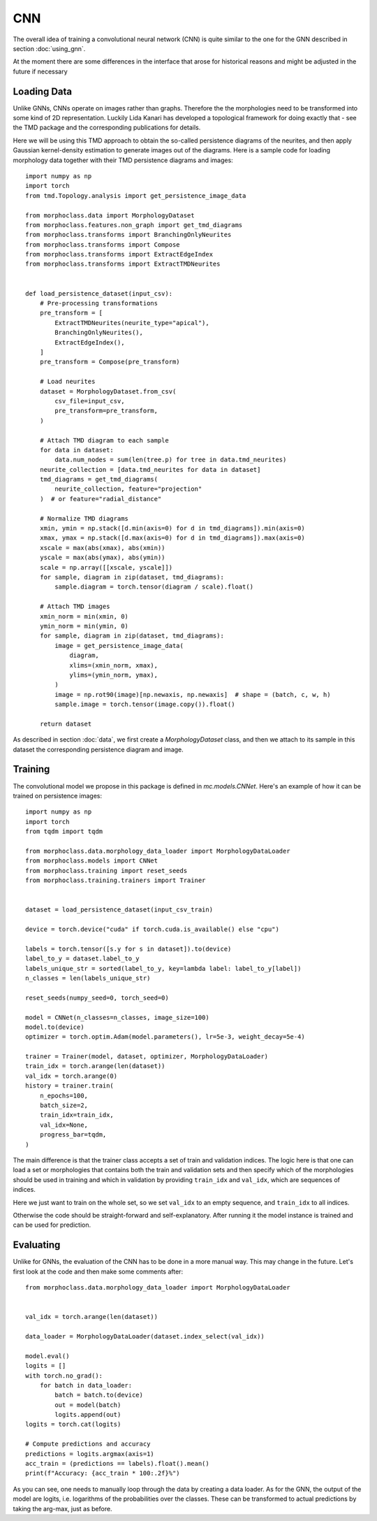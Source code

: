 CNN
===
The overall idea of training a convolutional neural network (CNN)
is quite similar to the one for the GNN described in section :doc:`using_gnn`.

At the moment there are some differences in the interface that arose for
historical reasons and might be adjusted in the future if necessary

Loading Data
------------

Unlike GNNs, CNNs operate on images rather than graphs. Therefore the
the morphologies need to be transformed into some kind of 2D representation.
Luckily Lida Kanari has developed a topological framework for doing exactly
that - see the TMD package and the corresponding publications for details.

Here we will be using this TMD approach to obtain the so-called persistence
diagrams of the neurites, and then apply Gaussian kernel-density estimation
to generate images out of the diagrams. Here is a sample code for loading
morphology data together with their TMD persistence diagrams and images::

    import numpy as np
    import torch
    from tmd.Topology.analysis import get_persistence_image_data

    from morphoclass.data import MorphologyDataset
    from morphoclass.features.non_graph import get_tmd_diagrams
    from morphoclass.transforms import BranchingOnlyNeurites
    from morphoclass.transforms import Compose
    from morphoclass.transforms import ExtractEdgeIndex
    from morphoclass.transforms import ExtractTMDNeurites


    def load_persistence_dataset(input_csv):
        # Pre-processing transformations
        pre_transform = [
            ExtractTMDNeurites(neurite_type="apical"),
            BranchingOnlyNeurites(),
            ExtractEdgeIndex(),
        ]
        pre_transform = Compose(pre_transform)

        # Load neurites
        dataset = MorphologyDataset.from_csv(
            csv_file=input_csv,
            pre_transform=pre_transform,
        )

        # Attach TMD diagram to each sample
        for data in dataset:
            data.num_nodes = sum(len(tree.p) for tree in data.tmd_neurites)
        neurite_collection = [data.tmd_neurites for data in dataset]
        tmd_diagrams = get_tmd_diagrams(
            neurite_collection, feature="projection"
        )  # or feature="radial_distance"

        # Normalize TMD diagrams
        xmin, ymin = np.stack([d.min(axis=0) for d in tmd_diagrams]).min(axis=0)
        xmax, ymax = np.stack([d.max(axis=0) for d in tmd_diagrams]).max(axis=0)
        xscale = max(abs(xmax), abs(xmin))
        yscale = max(abs(ymax), abs(ymin))
        scale = np.array([[xscale, yscale]])
        for sample, diagram in zip(dataset, tmd_diagrams):
            sample.diagram = torch.tensor(diagram / scale).float()

        # Attach TMD images
        xmin_norm = min(xmin, 0)
        ymin_norm = min(ymin, 0)
        for sample, diagram in zip(dataset, tmd_diagrams):
            image = get_persistence_image_data(
                diagram,
                xlims=(xmin_norm, xmax),
                ylims=(ymin_norm, ymax),
            )
            image = np.rot90(image)[np.newaxis, np.newaxis]  # shape = (batch, c, w, h)
            sample.image = torch.tensor(image.copy()).float()

        return dataset

As described in section :doc:`data`, we first create a `MorphologyDataset` class, and
then we attach to its sample in this dataset the corresponding persistence diagram and
image.

Training
--------
The convolutional model we propose in this package is defined in `mc.models.CNNet`. Here's
an example of how it can be trained on persistence images::

    import numpy as np
    import torch
    from tqdm import tqdm

    from morphoclass.data.morphology_data_loader import MorphologyDataLoader
    from morphoclass.models import CNNet
    from morphoclass.training import reset_seeds
    from morphoclass.training.trainers import Trainer


    dataset = load_persistence_dataset(input_csv_train)

    device = torch.device("cuda" if torch.cuda.is_available() else "cpu")

    labels = torch.tensor([s.y for s in dataset]).to(device)
    label_to_y = dataset.label_to_y
    labels_unique_str = sorted(label_to_y, key=lambda label: label_to_y[label])
    n_classes = len(labels_unique_str)

    reset_seeds(numpy_seed=0, torch_seed=0)

    model = CNNet(n_classes=n_classes, image_size=100)
    model.to(device)
    optimizer = torch.optim.Adam(model.parameters(), lr=5e-3, weight_decay=5e-4)

    trainer = Trainer(model, dataset, optimizer, MorphologyDataLoader)
    train_idx = torch.arange(len(dataset))
    val_idx = torch.arange(0)
    history = trainer.train(
        n_epochs=100,
        batch_size=2,
        train_idx=train_idx,
        val_idx=None,
        progress_bar=tqdm,
    )

The main difference is that the trainer class accepts a set of train and validation indices.
The logic here is that one can load a set or morphologies that contains both the train and
validation sets and then specify which of the morphologies should be used in training and which
in validation by providing ``train_idx`` and ``val_idx``, which are sequences of indices.

Here we just want to train on the whole set, so we set ``val_idx`` to an empty sequence, and
``train_idx`` to all indices.

Otherwise the code should be straight-forward and self-explanatory. After running it the model
instance is trained and can be used for prediction.

Evaluating
----------
Unlike for GNNs, the evaluation of the CNN has to be done in a more manual way. This
may change in the future. Let's first look at the code and then make some comments after::

    from morphoclass.data.morphology_data_loader import MorphologyDataLoader


    val_idx = torch.arange(len(dataset))

    data_loader = MorphologyDataLoader(dataset.index_select(val_idx))

    model.eval()
    logits = []
    with torch.no_grad():
        for batch in data_loader:
            batch = batch.to(device)
            out = model(batch)
            logits.append(out)
    logits = torch.cat(logits)

    # Compute predictions and accuracy
    predictions = logits.argmax(axis=1)
    acc_train = (predictions == labels).float().mean()
    print(f"Accuracy: {acc_train * 100:.2f}%")

As you can see, one needs to manually loop through the data by creating a data loader.
As for the GNN, the output of the model are logits, i.e. logarithms of the probabilities
over the classes. These can be transformed to actual predictions by taking the arg-max,
just as before.
